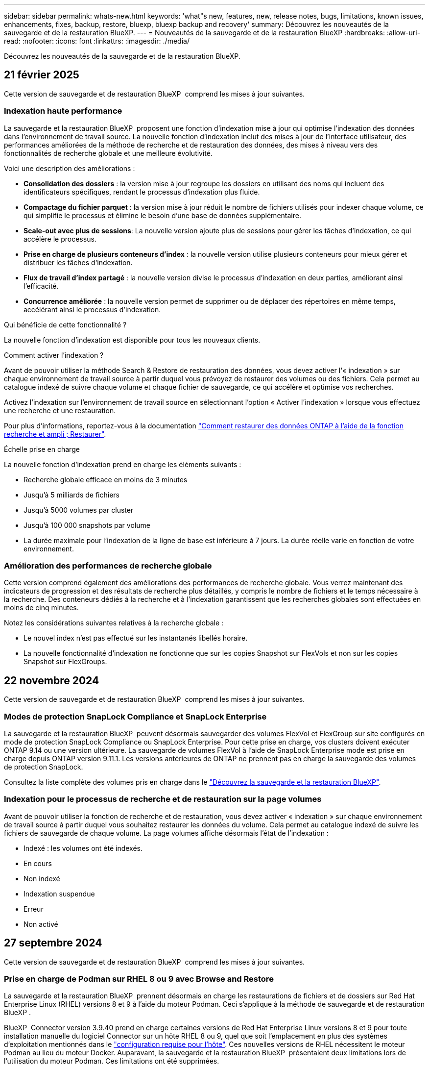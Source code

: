 ---
sidebar: sidebar 
permalink: whats-new.html 
keywords: 'what"s new, features, new, release notes, bugs, limitations, known issues, enhancements, fixes, backup, restore, bluexp, bluexp backup and recovery' 
summary: Découvrez les nouveautés de la sauvegarde et de la restauration BlueXP. 
---
= Nouveautés de la sauvegarde et de la restauration BlueXP
:hardbreaks:
:allow-uri-read: 
:nofooter: 
:icons: font
:linkattrs: 
:imagesdir: ./media/


[role="lead"]
Découvrez les nouveautés de la sauvegarde et de la restauration BlueXP.



== 21 février 2025

Cette version de sauvegarde et de restauration BlueXP  comprend les mises à jour suivantes.



=== Indexation haute performance

La sauvegarde et la restauration BlueXP  proposent une fonction d'indexation mise à jour qui optimise l'indexation des données dans l'environnement de travail source. La nouvelle fonction d'indexation inclut des mises à jour de l'interface utilisateur, des performances améliorées de la méthode de recherche et de restauration des données, des mises à niveau vers des fonctionnalités de recherche globale et une meilleure évolutivité.

Voici une description des améliorations :

* *Consolidation des dossiers* : la version mise à jour regroupe les dossiers en utilisant des noms qui incluent des identificateurs spécifiques, rendant le processus d'indexation plus fluide.
* *Compactage du fichier parquet* : la version mise à jour réduit le nombre de fichiers utilisés pour indexer chaque volume, ce qui simplifie le processus et élimine le besoin d'une base de données supplémentaire.
* *Scale-out avec plus de sessions*: La nouvelle version ajoute plus de sessions pour gérer les tâches d'indexation, ce qui accélère le processus.
* *Prise en charge de plusieurs conteneurs d'index* : la nouvelle version utilise plusieurs conteneurs pour mieux gérer et distribuer les tâches d'indexation.
* *Flux de travail d'index partagé* : la nouvelle version divise le processus d'indexation en deux parties, améliorant ainsi l'efficacité.
* *Concurrence améliorée* : la nouvelle version permet de supprimer ou de déplacer des répertoires en même temps, accélérant ainsi le processus d'indexation.


.Qui bénéficie de cette fonctionnalité ?
La nouvelle fonction d'indexation est disponible pour tous les nouveaux clients.

.Comment activer l'indexation ?
Avant de pouvoir utiliser la méthode Search & Restore de restauration des données, vous devez activer l'« indexation » sur chaque environnement de travail source à partir duquel vous prévoyez de restaurer des volumes ou des fichiers. Cela permet au catalogue indexé de suivre chaque volume et chaque fichier de sauvegarde, ce qui accélère et optimise vos recherches.

Activez l'indexation sur l'environnement de travail source en sélectionnant l'option « Activer l'indexation » lorsque vous effectuez une recherche et une restauration.

Pour plus d'informations, reportez-vous à la documentation https://docs.netapp.com/us-en/bluexp-backup-recovery/task-restore-backups-ontap.html#restore-ontap-data-using-search-restore["Comment restaurer des données ONTAP à l'aide de la fonction recherche et ampli ; Restaurer"].

.Échelle prise en charge
La nouvelle fonction d'indexation prend en charge les éléments suivants :

* Recherche globale efficace en moins de 3 minutes
* Jusqu'à 5 milliards de fichiers
* Jusqu'à 5000 volumes par cluster
* Jusqu'à 100 000 snapshots par volume
* La durée maximale pour l'indexation de la ligne de base est inférieure à 7 jours. La durée réelle varie en fonction de votre environnement.




=== Amélioration des performances de recherche globale

Cette version comprend également des améliorations des performances de recherche globale. Vous verrez maintenant des indicateurs de progression et des résultats de recherche plus détaillés, y compris le nombre de fichiers et le temps nécessaire à la recherche. Des conteneurs dédiés à la recherche et à l'indexation garantissent que les recherches globales sont effectuées en moins de cinq minutes.

Notez les considérations suivantes relatives à la recherche globale :

* Le nouvel index n'est pas effectué sur les instantanés libellés horaire.
* La nouvelle fonctionnalité d'indexation ne fonctionne que sur les copies Snapshot sur FlexVols et non sur les copies Snapshot sur FlexGroups.




== 22 novembre 2024

Cette version de sauvegarde et de restauration BlueXP  comprend les mises à jour suivantes.



=== Modes de protection SnapLock Compliance et SnapLock Enterprise

La sauvegarde et la restauration BlueXP  peuvent désormais sauvegarder des volumes FlexVol et FlexGroup sur site configurés en mode de protection SnapLock Compliance ou SnapLock Enterprise. Pour cette prise en charge, vos clusters doivent exécuter ONTAP 9.14 ou une version ultérieure. La sauvegarde de volumes FlexVol à l'aide de SnapLock Enterprise mode est prise en charge depuis ONTAP version 9.11.1. Les versions antérieures de ONTAP ne prennent pas en charge la sauvegarde des volumes de protection SnapLock.

Consultez la liste complète des volumes pris en charge dans le https://docs.netapp.com/us-en/bluexp-backup-recovery/concept-ontap-backup-to-cloud.html["Découvrez la sauvegarde et la restauration BlueXP"].



=== Indexation pour le processus de recherche et de restauration sur la page volumes

Avant de pouvoir utiliser la fonction de recherche et de restauration, vous devez activer « indexation » sur chaque environnement de travail source à partir duquel vous souhaitez restaurer les données du volume. Cela permet au catalogue indexé de suivre les fichiers de sauvegarde de chaque volume. La page volumes affiche désormais l'état de l'indexation :

* Indexé : les volumes ont été indexés.
* En cours
* Non indexé
* Indexation suspendue
* Erreur
* Non activé




== 27 septembre 2024

Cette version de sauvegarde et de restauration BlueXP  comprend les mises à jour suivantes.



=== Prise en charge de Podman sur RHEL 8 ou 9 avec Browse and Restore

La sauvegarde et la restauration BlueXP  prennent désormais en charge les restaurations de fichiers et de dossiers sur Red Hat Enterprise Linux (RHEL) versions 8 et 9 à l'aide du moteur Podman. Ceci s'applique à la méthode de sauvegarde et de restauration BlueXP .

BlueXP  Connector version 3.9.40 prend en charge certaines versions de Red Hat Enterprise Linux versions 8 et 9 pour toute installation manuelle du logiciel Connector sur un hôte RHEL 8 ou 9, quel que soit l'emplacement en plus des systèmes d'exploitation mentionnés dans le https://docs.netapp.com/us-en/bluexp-setup-admin/task-prepare-private-mode.html#step-3-review-host-requirements["configuration requise pour l'hôte"^]. Ces nouvelles versions de RHEL nécessitent le moteur Podman au lieu du moteur Docker. Auparavant, la sauvegarde et la restauration BlueXP  présentaient deux limitations lors de l'utilisation du moteur Podman. Ces limitations ont été supprimées.

https://docs.netapp.com/us-en/bluexp-backup-recovery/task-restore-backups-ontap.html["En savoir plus sur la restauration des données ONTAP à partir de fichiers de sauvegarde"].



=== Une indexation plus rapide du catalogue améliore la recherche et la restauration

Cette version inclut un index de catalogue amélioré qui termine l'indexation de base beaucoup plus rapidement. L'indexation plus rapide vous permet d'utiliser la fonction de recherche et de restauration plus rapidement.

https://docs.netapp.com/us-en/bluexp-backup-recovery/task-restore-backups-ontap.html["En savoir plus sur la restauration des données ONTAP à partir de fichiers de sauvegarde"].



== 22 juillet 2024



=== Restaurez des volumes inférieurs à 1 Go

Avec cette version, vous pouvez désormais restaurer des volumes créés dans ONTAP de moins de 1 Go. La taille minimale du volume que vous pouvez créer à l'aide de ONTAP est de 20 Mo.



=== Conseils pour réduire les coûts liés à DataLock

La fonction DataLock protège vos fichiers de sauvegarde contre toute modification ou suppression pendant une période de temps spécifiée. Ceci est utile pour protéger vos fichiers contre les attaques par ransomware.

Pour plus de détails sur DataLock et des conseils sur la manière de réduire les coûts associés, reportez-vous https://docs.netapp.com/us-en/bluexp-backup-recovery/concept-cloud-backup-policies.html["Paramètres de la règle de sauvegarde sur objet"] à la section .



=== Intégration AWS IAM Roles Anywhere

Le service Amazon Web Services (AWS) Identity and Access Management (IAM) Roles Anywhere vous permet d'utiliser des rôles IAM et des identifiants à court terme pour vos workloads _hors_ d'AWS pour accéder aux API AWS en toute sécurité, de la même manière que vous utilisez les rôles IAM pour les workloads _sur_ AWS. Lorsque vous utilisez l'infrastructure de clés privées IAM Roles Anywhere et les jetons AWS, vous n'avez pas besoin de clés d'accès AWS à long terme et de clés secrètes. Cela vous permet de faire pivoter les informations d'identification plus fréquemment, ce qui améliore la sécurité.

Avec cette version, la prise en charge du service AWS IAM Roles Anywhere est un aperçu technologique.

Reportez-vous à la https://community.netapp.com/t5/Tech-ONTAP-Blogs/BlueXP-Backup-and-Recovery-July-2024-Release/ba-p/453993["Sauvegarde et restauration BlueXP, blog sur la version de juillet 2024"].



=== Restauration de dossier ou de répertoire FlexGroup maintenant disponible

Auparavant, les volumes FlexVol pouvaient être restaurés, mais vous ne pouviez pas restaurer les dossiers ou les répertoires FlexGroup. Avec ONTAP 9.15.1 p2, vous pouvez restaurer des dossiers FlexGroup à l'aide de l'option Parcourir et restaurer.

Avec cette version, la prise en charge de la restauration de dossiers FlexGroup est un aperçu technologique.

Pour plus de détails, reportez-vous à https://docs.netapp.com/us-en/bluexp-backup-recovery/task-restore-backups-ontap.html#restore-ontap-data-using-browse-restore["Restaurez les dossiers et les fichiers à l'aide de Browse  Restore"] .

Pour plus de détails sur l'activation manuelle, reportez-vous https://community.netapp.com/t5/Tech-ONTAP-Blogs/BlueXP-Backup-and-Recovery-July-2024-Release/ba-p/453993["Sauvegarde et restauration BlueXP, blog sur la version de juillet 2024"]à la section .



== 17 mai 2024



=== Limitations lors de l'utilisation de RHEL 8 et RHEL 9 pour votre connecteur sur site

BlueXP Connector version 3.9.40 prend en charge certaines versions de Red Hat Enterprise Linux versions 8 et 9 pour toute installation manuelle du logiciel Connector sur un hôte RHEL 8 ou 9, quel que soit l'emplacement en plus des systèmes d'exploitation mentionnés dans le https://docs.netapp.com/us-en/bluexp-setup-admin/task-prepare-private-mode.html#step-3-review-host-requirements["configuration requise pour l'hôte"^]. Ces nouvelles versions de RHEL nécessitent le moteur Podman au lieu du moteur Docker. À l'heure actuelle, la sauvegarde et la restauration BlueXP n'ont que deux limites lors de l'utilisation du moteur Podman.

Voir https://docs.netapp.com/us-en/bluexp-backup-recovery/reference-limitations.html["Limites de la sauvegarde et de la restauration"] pour plus d'informations.

Les procédures suivantes incluent de nouvelles instructions Podman :

* https://docs.netapp.com/us-en/bluexp-backup-recovery/reference-restart-backup.html["Redémarrez la sauvegarde et la restauration BlueXP"]
* https://docs.netapp.com/us-en/bluexp-backup-recovery/reference-backup-cbs-db-in-dark-site.html["Restaurez les données de sauvegarde et de restauration BlueXP dans un site invisible"]




== 30 avril 2024



=== Activation ou désactivation des analyses de ransomware planifiées

Auparavant, vous pouviez activer ou désactiver les analyses par ransomware, mais pas les analyses planifiées.

Avec cette version, vous pouvez désormais activer ou désactiver les analyses par ransomware planifiées sur la dernière copie Snapshot en utilisant l'option de la page Paramètres avancés. Si vous l'activez, les analyses sont effectuées chaque semaine par défaut. Vous pouvez modifier ce planning en jours ou en semaines ou le désactiver, ce qui vous permet d'économiser des coûts.

Pour plus de détails, reportez-vous aux informations suivantes :

* https://docs.netapp.com/us-en/bluexp-backup-recovery/task-manage-backup-settings-ontap.html["Gérer les paramètres de sauvegarde"]
* https://docs.netapp.com/us-en/bluexp-backup-recovery/task-create-policies-ontap.html["Gérez les règles des volumes ONTAP"]
* https://docs.netapp.com/us-en/bluexp-backup-recovery/concept-cloud-backup-policies.html["Paramètres de la règle de sauvegarde sur objet"]




== 04 avril 2024



=== Activation ou désactivation des analyses par ransomware

Auparavant, lorsque vous avez activé la détection des ransomwares dans une règle de sauvegarde, les analyses se sont automatiquement produites lors de la création de la première sauvegarde et de la restauration d'une sauvegarde. Dans les versions antérieures, le service a analysé toutes les copies Snapshot et vous ne pouviez pas désactiver les analyses.

Avec cette version, vous pouvez désormais activer ou désactiver les analyses anti-ransomware sur la dernière copie Snapshot à l'aide de l'option de la page Paramètres avancés. Si vous l'activez, les analyses sont effectuées chaque semaine par défaut.

Pour plus de détails, reportez-vous aux informations suivantes :

* https://docs.netapp.com/us-en/bluexp-backup-recovery/task-manage-backup-settings-ontap.html["Gérer les paramètres de sauvegarde"]
* https://docs.netapp.com/us-en/bluexp-backup-recovery/task-create-policies-ontap.html["Gérez les règles des volumes ONTAP"]
* https://docs.netapp.com/us-en/bluexp-backup-recovery/concept-cloud-backup-policies.html["Paramètres de la règle de sauvegarde sur objet"]


ifdef::aws[]

Voir https://docs.netapp.com/us-en/bluexp-backup-recovery/task-backup-to-s3.html["Sauvegarde des données Cloud Volumes ONTAP dans Amazon S3"] et https://docs.netapp.com/us-en/bluexp-backup-recovery/task-backup-to-azure.html["Sauvegarde des données Cloud Volumes ONTAP dans Azure Blob"].

endif::aws[]



== 12 mars 2024



=== Possibilité d'effectuer des restaurations rapides depuis les sauvegardes cloud vers des volumes ONTAP sur site

Vous pouvez désormais effectuer une _restauration rapide_ d'un volume depuis le stockage cloud vers un volume de destination ONTAP sur site. Auparavant, vous pouviez effectuer une restauration rapide uniquement sur un système Cloud Volumes ONTAP. La restauration rapide est idéale pour les reprises après incident où vous devez fournir un accès à un volume dès que possible. Une restauration rapide est bien plus rapide que la restauration d'un volume complet. Elle restaure les métadonnées depuis une copie Snapshot cloud vers un volume de destination ONTAP. La source peut provenir d'AWS S3, d'Azure Blob, de Google Cloud Services ou d'NetApp StorageGRID.

Le système de destination ONTAP sur site doit exécuter ONTAP version 9.14.1 ou ultérieure.

Pour ce faire, vous pouvez utiliser le processus Parcourir et restaurer, et non le processus Rechercher et restaurer.

Pour plus de détails, voir https://docs.netapp.com/us-en/bluexp-backup-recovery/task-restore-backups-ontap.html["Restaurez les données ONTAP à partir de fichiers de sauvegarde"].



=== Possibilité de restaurer des fichiers et des dossiers à partir de copies Snapshot et de réplication

Auparavant, vous pouviez restaurer des fichiers et des dossiers uniquement à partir de copies de sauvegarde dans AWS, Azure et Google Cloud Services. Désormais, vous pouvez restaurer des fichiers et des dossiers à partir de copies Snapshot locales et de copies de réplication.

Vous pouvez exécuter cette fonction en utilisant le processus de recherche et de restauration, et non en utilisant le processus de navigation et de restauration.



== 01 février 2024



=== Améliorations apportées à la sauvegarde et à la restauration BlueXP pour les machines virtuelles

* Prise en charge de la restauration de machines virtuelles vers un autre emplacement
* Prise en charge de l'annulation de la protection des datastores




== 15 décembre 2023



=== Rapports disponibles pour les copies Snapshot locales et les copies Snapshot de réplication

Auparavant, vous pouviez générer des rapports sur les copies de sauvegarde uniquement. Désormais, vous pouvez également créer des rapports sur les copies Snapshot locales et de réplication.

Avec ces rapports, vous pouvez effectuer les opérations suivantes :

* Assurez-vous que les données stratégiques sont protégées conformément à la politique de votre entreprise.
* Assurez-vous que les sauvegardes s'exécutaient correctement pour un groupe de volumes.
* Protégez vos données de production.


Reportez-vous à la section https://docs.netapp.com/us-en/bluexp-backup-recovery/task-report-inventory.html["Reporting sur la couverture de la protection des données"].



=== Balisage personnalisé disponible sur les volumes pour le tri et le filtrage

Vous pouvez désormais ajouter des balises personnalisées à des volumes à partir de ONTAP 9.13.1, afin de regrouper des volumes dans et entre des environnements de travail. Vous pouvez ainsi trier les volumes dans les pages de l'interface de sauvegarde et de restauration BlueXP et filtrer les rapports.



=== Sauvegardes du catalogue conservées pendant 30 jours

Auparavant, Catalog.zip sauvegardes étaient conservées pendant 7 jours. Maintenant, ils sont conservés pendant 30 jours.

Reportez-vous à la section https://docs.netapp.com/us-en/bluexp-backup-recovery/reference-backup-cbs-db-in-dark-site.html["Restaurez les données de sauvegarde et de restauration BlueXP dans des sites invisibles"].



== 23 octobre 2023



=== 3-2-1 création de la stratégie de sauvegarde lors de l'activation de la sauvegarde

Auparavant, des règles personnalisées devaient être créées avant de lancer une copie Snapshot, une réplication ou une sauvegarde. Vous pouvez désormais créer une règle pendant le processus d'activation de la sauvegarde à l'aide de l'interface de sauvegarde et de restauration de BlueXP.

https://docs.netapp.com/us-en/bluexp-backup-recovery/task-create-policies-ontap.html["En savoir plus sur les stratégies"].



=== Prise en charge de la restauration rapide à la demande des volumes ONTAP

La sauvegarde et la restauration BlueXP permettent désormais d'effectuer une « restauration rapide » d'un volume depuis le stockage cloud vers un système Cloud Volumes ONTAP. La restauration rapide est idéale pour les reprises après incident où vous devez fournir un accès à un volume dès que possible. Une restauration rapide restaure les métadonnées du fichier de sauvegarde sur un volume au lieu de restaurer l'intégralité du fichier de sauvegarde.

Le système de destination Cloud Volumes ONTAP doit exécuter ONTAP version 9.13.0 ou ultérieure. https://docs.netapp.com/us-en/bluexp-backup-recovery/task-restore-backups-ontap.html["En savoir plus sur la restauration des données"].

Le moniteur des tâches de sauvegarde et de restauration BlueXP affiche également des informations sur la progression des tâches de restauration rapide.



=== Prise en charge des tâches planifiées dans le moniteur des tâches

Le moniteur de tâches de sauvegarde et de restauration BlueXP a précédemment surveillé les tâches planifiées de sauvegarde et de restauration volume à magasin d'objets, mais pas les tâches Snapshot, de réplication, de sauvegarde et de restauration locales qui ont été planifiées via l'interface utilisateur ou l'API.

Le moniteur des tâches de sauvegarde et de restauration BlueXP inclut désormais des tâches planifiées pour les snapshots locaux, les réplications et les sauvegardes vers le stockage objet.

https://docs.netapp.com/us-en/bluexp-backup-recovery/task-monitor-backup-jobs.html["En savoir plus sur le moniteur de tâches mis à jour"].



== 13 octobre 2023



=== Améliorations apportées à la sauvegarde et à la restauration BlueXP pour les applications (cloud natif)

* Base de données Microsoft SQL Server
+
** Prend en charge la sauvegarde, la restauration et la restauration des bases de données Microsoft SQL Server résidant sur Amazon FSX pour NetApp ONTAP
** Toutes les opérations ne sont prises en charge que par le biais des API REST.


* Systèmes SAP HANA
+
** Lors de l'actualisation du système, le montage et le démontage automatiques des volumes sont effectués à l'aide de workflows au lieu de scripts
** Prend en charge l'ajout, la suppression, la modification, la suppression, la maintenance, et mise à niveau de l'hôte du plug-in à l'aide de l'interface utilisateur






=== Améliorations apportées à la sauvegarde et à la restauration BlueXP pour les applications (hybride)

* Prend en charge le verrouillage des données et la protection contre les ransomware
* Prise en charge du déplacement des sauvegardes de StorageGRID vers le niveau d'archivage
* Prise en charge de la sauvegarde des données d'applications MongoDB, MySQL et PostgreSQL à partir des systèmes ONTAP sur site vers Amazon Web Services, Microsoft Azure, Google Cloud Platform et StorageGRID. Vous pouvez restaurer les données si nécessaire.




=== Améliorations apportées à la sauvegarde et à la restauration BlueXP pour les machines virtuelles

* Prise en charge du modèle de déploiement de proxy de connecteur




== 11 septembre 2023



=== Gestion des nouvelles règles pour les données ONTAP

Cette version inclut la possibilité de créer des règles Snapshot personnalisées, des règles de réplication et des règles pour les sauvegardes vers un stockage objet pour les données ONTAP.

https://docs.netapp.com/us-en/bluexp-backup-recovery/task-create-policies-ontap.html["En savoir plus sur les stratégies"].



=== Prise en charge de la restauration de fichiers et de dossiers à partir de volumes dans le stockage objet ONTAP S3

Auparavant, vous ne pouviez pas restaurer de fichiers et de dossiers à l'aide de la fonction « Parcourir et restaurer » lorsque des volumes étaient sauvegardés sur le stockage objet ONTAP S3. Cette version supprime cette restriction.

https://docs.netapp.com/us-en/bluexp-backup-recovery/task-restore-backups-ontap.html["En savoir plus sur la restauration des données"].



=== Possibilité d'archiver immédiatement les données de sauvegarde au lieu d'effectuer une première écriture sur le stockage standard

Vous pouvez désormais envoyer immédiatement vos fichiers de sauvegarde dans le système de stockage d'archives au lieu d'écrire les données dans le stockage cloud standard. Cette fonctionnalité est particulièrement utile pour les utilisateurs qui ont rarement besoin d'accéder aux données issues de sauvegardes cloud ou qui remplacent un environnement de sauvegarde sur bande.



=== Prise en charge supplémentaire de la sauvegarde et de la restauration des volumes SnapLock

La sauvegarde et la restauration peuvent désormais sauvegarder des volumes FlexVol et FlexGroup configurés à l'aide du mode de protection SnapLock Enterprise. Pour cette prise en charge, vos clusters doivent exécuter ONTAP 9.14 ou une version ultérieure. La sauvegarde de volumes FlexVol à l'aide de SnapLock Enterprise mode est prise en charge depuis ONTAP version 9.11.1. Les versions antérieures de ONTAP ne prennent pas en charge la sauvegarde des volumes de protection SnapLock.

https://docs.netapp.com/us-en/bluexp-backup-recovery/concept-ontap-backup-to-cloud.html["En savoir plus sur la protection des données ONTAP"].



== 1er août 2023

[IMPORTANT]
====
* En raison d'une amélioration importante de la sécurité, votre connecteur nécessite désormais un accès Internet sortant vers un terminal supplémentaire afin de gérer les ressources de sauvegarde et de restauration au sein de votre environnement de cloud public. Si ce point final n'a pas été ajouté à la liste « autorisé » de votre pare-feu, une erreur s'affiche dans l'interface utilisateur à propos de « Service indisponible » ou de « Echec de la détermination de l'état du service » :
+
\https://netapp-cloud-account.auth0.com

* Vous devez désormais souscrire un abonnement PAYGO pour la sauvegarde et la restauration lorsque vous utilisez le pack « CVO Professional » qui vous permet de regrouper les fonctionnalités de sauvegarde et de restauration de Cloud Volumes ONTAP et BlueXP. Cela n'était pas nécessaire par le passé. Aucun frais n'est facturé sur l'abonnement à la sauvegarde et à la récupération pour les systèmes Cloud Volumes ONTAP éligibles, mais il est requis lors de la configuration de la sauvegarde sur les nouveaux volumes.


====


=== La prise en charge a été ajoutée à la sauvegarde des volumes dans des compartiments sur les systèmes ONTAP configurés avec S3

Vous pouvez désormais utiliser un système ONTAP configuré pour simple Storage Service (S3) pour sauvegarder des volumes dans le stockage objet. Ceci est pris en charge à la fois pour les systèmes ONTAP sur site et les systèmes Cloud Volumes ONTAP. Cette configuration est prise en charge dans les déploiements cloud et sur des sites sans accès à Internet (déploiement en mode « privé »).

ifdef::aws[]

https://docs.netapp.com/us-en/bluexp-backup-recovery/task-backup-onprem-to-ontap-s3.html["En savoir plus >>"].

endif::aws[]



=== Vous pouvez désormais inclure les snapshots existants d'un volume protégé dans vos fichiers de sauvegarde

Auparavant, vous aviez la possibilité d'inclure des copies Snapshot existantes à partir de volumes de lecture-écriture dans votre fichier de sauvegarde initial vers le stockage objet (au lieu de commencer avec la copie Snapshot la plus récente). Les copies Snapshot existantes de volumes en lecture seule (volumes de protection des données) n'ont pas été incluses dans le fichier de sauvegarde. Vous pouvez désormais choisir d'inclure d'anciennes copies Snapshot dans le fichier de sauvegarde des volumes « DP ».

L'assistant de sauvegarde affiche une invite à la fin des étapes de sauvegarde, dans laquelle vous pouvez sélectionner ces « instantanés existants ».



=== La sauvegarde et la restauration BlueXP ne prennent plus en charge la sauvegarde automatique des volumes ajoutés à l'avenir

Vous pouviez auparavant cocher une case dans l'assistant de sauvegarde pour appliquer la règle de sauvegarde sélectionnée à tous les futurs volumes ajoutés au cluster. Cette fonction a été supprimée en fonction des commentaires de l'utilisateur et du manque d'utilisation de cette fonction. Vous devez activer manuellement les sauvegardes de tout nouveau volume ajouté au cluster.



=== La page surveillance des travaux a été mise à jour avec de nouvelles fonctionnalités

La page surveillance des tâches fournit maintenant plus d'informations sur la stratégie de sauvegarde 3-2-1. Le service fournit également des notifications d'alerte supplémentaires relatives à la stratégie de sauvegarde.

Le filtre Type « cycle de vie de sauvegarde » a été renommé « conservation ». Utilisez ce filtre pour suivre le cycle de vie des sauvegardes et identifier l'expiration de toutes les copies de sauvegarde. Le type de tâche « conservation » capture toutes les tâches de suppression de Snapshot initiées sur un volume protégé par la sauvegarde et la restauration BlueXP.

https://docs.netapp.com/us-en/bluexp-backup-recovery/task-monitor-backup-jobs.html["En savoir plus sur le moniteur de tâches mis à jour"].



== 6 juillet 2023



=== La sauvegarde et la restauration BlueXP permettent désormais de planifier et de créer des copies Snapshot et des volumes répliqués

La sauvegarde et la restauration BlueXP vous permettent désormais d'implémenter une stratégie 3-2-1 où vous pouvez disposer de 3 copies de vos données source sur 2 systèmes de stockage différents avec une copie dans le cloud. Après l'activation, vous aurez :

* Copie Snapshot du volume sur le système source
* Volume répliqué sur un autre système de stockage
* Sauvegarde du volume dans le stockage objet


https://docs.netapp.com/us-en/bluexp-backup-recovery/concept-protection-journey.html["En savoir plus sur les nouvelles fonctionnalités complètes de sauvegarde et de restauration"].

Cette nouvelle fonctionnalité s'applique également aux opérations de restauration. Vous pouvez effectuer des opérations de restauration à partir d'une copie Snapshot, d'un volume répliqué ou d'un fichier de sauvegarde dans le cloud. Cela vous donne la flexibilité de choisir le fichier de sauvegarde qui répond à vos besoins en restauration, notamment le coût et la vitesse de restauration.

Notez que cette nouvelle fonctionnalité et interface utilisateur ne sont prises en charge que pour les clusters exécutant ONTAP 9.8 ou version ultérieure. Si votre cluster dispose d'une version antérieure du logiciel, vous pouvez continuer à utiliser la version précédente de BlueXP Backup and Recovery. Toutefois, nous vous recommandons de passer à une version prise en charge de ONTAP afin d'obtenir les dernières fonctionnalités. Pour continuer à utiliser l'ancienne version du logiciel, procédez comme suit :

. Dans l'onglet *volumes*, sélectionnez *Paramètres de sauvegarde*.
. Sur la page _Backup Settings_, cliquez sur le bouton radio *Afficher la version précédente de sauvegarde et de restauration BlueXP*.
+
Vous pouvez ensuite gérer vos anciens clusters à l'aide de la version précédente du logiciel.





=== Possibilité de créer votre conteneur de stockage pour la sauvegarde vers un stockage objet

Lorsque vous créez des fichiers de sauvegarde dans un stockage objet, par défaut, le service de sauvegarde et de restauration crée les compartiments dans le stockage objet pour vous. Vous pouvez créer les compartiments vous-même si vous souhaitez utiliser un certain nom ou attribuer des propriétés spéciales. Si vous souhaitez créer votre propre compartiment, vous devez le créer avant de lancer l'assistant d'activation. https://docs.netapp.com/us-en/bluexp-backup-recovery/concept-protection-journey.html#do-you-want-to-create-your-own-object-storage-container["Découvrez comment créer vos compartiments de stockage objet"].

Cette fonctionnalité n'est actuellement pas prise en charge lors de la création de fichiers de sauvegarde sur des systèmes StorageGRID.



== 04 juillet 2023



=== Améliorations apportées à la sauvegarde et à la restauration BlueXP pour les applications (cloud natif)

* Systèmes SAP HANA
+
** Prend en charge la connexion et la restauration des copies de volumes non-données et de volumes globaux non-données disposant d'une protection secondaire Azure NetApp Files


* Les bases de données Oracle
+
** Prend en charge la restauration des bases de données Oracle sur Azure NetApp Files vers un autre emplacement
** Prise en charge du catalogage Oracle Recovery Manager (RMAN) des sauvegardes de bases de données Oracle sur Azure NetApp Files
** Permet de placer l'hôte de base de données en mode de maintenance pour effectuer des tâches de maintenance






=== Améliorations apportées à la sauvegarde et à la restauration BlueXP pour les applications (hybride)

* Prend en charge la restauration dans un autre emplacement
* Vous permet de monter des sauvegardes de bases de données Oracle
* Prise en charge du déplacement des sauvegardes de GCP vers le Tier d'archivage




=== Améliorations de la sauvegarde et de la restauration BlueXP pour les machines virtuelles (hybride)

* Prend en charge la protection des types de datastores NFS et VMFS
* Vous permet d'annuler l'enregistrement du plug-in SnapCenter pour l'hôte VMware vSphere
* Prend en charge l'actualisation et la découverte des derniers datastores et sauvegardes




== 5 juin 2023



=== Les volumes FlexGroup peuvent être sauvegardés et protégés à l'aide de DataLock et de la protection contre les ransomware

Les règles de sauvegarde pour les volumes FlexGroup peuvent désormais utiliser DataLock et la protection contre les ransomware lorsque le cluster exécute ONTAP 9.13.1 ou une version ultérieure.



=== Nouvelles fonctionnalités de reporting

Un onglet Reports permet désormais de générer un rapport Backup Inventory, qui inclut toutes les sauvegardes d'un compte, d'un environnement de travail ou d'un inventaire SVM spécifique. Vous pouvez également créer un rapport sur l'activité des tâches de protection des données, qui fournit des informations sur les opérations Snapshot, de sauvegarde, de clonage et de restauration, afin de vous aider à contrôler les contrats de niveau de service. Reportez-vous à la section https://docs.netapp.com/us-en/bluexp-backup-recovery/task-report-inventory.html["Reporting sur la couverture de la protection des données"].



=== Améliorations du moniteur de tâches

Vous pouvez maintenant passer en revue _backup Lifecycle_ en tant que Type de tâche sur la page Job Monitor, ce qui vous permet de suivre l'intégralité du cycle de vie de la sauvegarde. Vous pouvez également afficher les détails de toutes les opérations sur la chronologie BlueXP. Reportez-vous à la section https://docs.netapp.com/us-en/bluexp-backup-recovery/task-monitor-backup-jobs.html["Surveiller l'état des tâches de sauvegarde et de restauration"].



=== Alerte de notification supplémentaire pour les étiquettes de stratégie non concordants

Une nouvelle alerte de sauvegarde a été ajoutée : « les fichiers de sauvegarde n'ont pas été créés, car les étiquettes des règles Snapshot ne correspondent pas ». Si le _label_ défini dans une règle de sauvegarde n'a pas de _label_ correspondant dans la stratégie Snapshot, aucun fichier de sauvegarde n'est créé. Vous devez utiliser System Manager ou l'interface de ligne de commandes de ONTAP pour ajouter l'étiquette manquante à la règle de copie Snapshot du volume.

https://docs.netapp.com/us-en/bluexp-backup-recovery/task-monitor-backup-jobs.html#review-backup-and-restore-alerts-in-the-bluexp-notification-center["Examinez toutes les alertes que les solutions de sauvegarde et de restauration BlueXP peuvent envoyer"].



=== Sauvegarde automatique des fichiers de sauvegarde et de restauration BlueXP stratégiques dans les sites invisibles

Lorsque vous utilisez la sauvegarde et la restauration BlueXP dans un site sans accès à Internet, connu sous le nom de déploiement en « mode privé », les informations de sauvegarde et de restauration BlueXP sont stockées uniquement sur le système de connecteurs local. Cette nouvelle fonctionnalité sauvegarde automatiquement les données stratégiques de sauvegarde et de restauration BlueXP dans un compartiment du système StorageGRID connecté. Vous pouvez ainsi restaurer ces données sur un nouveau connecteur, si nécessaire. https://docs.netapp.com/us-en/bluexp-backup-recovery/reference-backup-cbs-db-in-dark-site.html["En savoir plus >>"]



== 8 mai 2023



=== Les opérations de restauration au niveau des dossiers sont désormais prises en charge à partir du stockage d'archives et des sauvegardes verrouillées

Si un fichier de sauvegarde a été configuré avec la protection DataLock & ransomware, ou si le fichier de sauvegarde réside dans un stockage d'archivage, les opérations de restauration au niveau des dossiers sont prises en charge si le cluster exécute ONTAP 9.13.1 ou une version ultérieure.



=== Les clés gérées par le client entre régions et projets sont prises en charge lors de la sauvegarde de volumes dans Google Cloud

Vous pouvez désormais choisir un compartiment qui se trouve dans un projet différent de celui des clés de chiffrement gérées par le client (CMEK).

ifdef::gcp[]

https://docs.netapp.com/us-en/bluexp-backup-recovery/task-backup-onprem-to-gcp.html#preparing-google-cloud-storage-for-backups["En savoir plus sur la configuration de vos propres clés de chiffrement gérées par le client"].

endif::gcp[]



=== Les régions AWS Chine sont désormais prises en charge pour les fichiers de sauvegarde

Les régions AWS China Beijing (cn-North-1) et Ningxia (cn-Northwest-1) sont désormais prises en charge en tant que destinations pour vos fichiers de sauvegarde si le cluster exécute ONTAP 9.12.1 ou une version ultérieure.

Notez que les règles IAM attribuées à BlueXP Connector doivent modifier le nom de ressource AWS « arn » sous toutes les sections _Resource_ de « aws » à « aws-cn », par exemple « arn:aws-cn:s3:::netapp-backup-* ».

ifdef::aws[]

Voir https://docs.netapp.com/us-en/bluexp-backup-recovery/task-backup-to-s3.html["Sauvegarde des données Cloud Volumes ONTAP dans Amazon S3"] et https://docs.netapp.com/us-en/bluexp-backup-recovery/task-backup-onprem-to-aws.html["Sauvegarde des données ONTAP sur site dans Amazon S3"] pour plus de détails.

endif::aws[]



=== Améliorations apportées au moniteur de tâches

Les tâches lancées par le système, telles que les opérations de sauvegarde en cours, sont désormais disponibles dans l'onglet *surveillance des tâches* pour les systèmes ONTAP sur site exécutant ONTAP 9.13.1 ou version ultérieure. Les versions précédentes de ONTAP affichent uniquement les travaux initiés par l'utilisateur.



== 14 avril 2023



=== Améliorations apportées à la sauvegarde et à la restauration BlueXP pour les applications (cloud natif)

* Les bases de données SAP HANA
+
** Prend en charge l'actualisation du système basée sur des scripts
** Prend en charge la restauration de fichiers uniques Snapshot si la sauvegarde Azure NetApp Files est configurée
** Prend en charge la mise à niveau du plug-in


* Les bases de données Oracle
+
** Améliorations apportées au déploiement des plug-ins en simplifiant la configuration utilisateur sudo non-root
** Prend en charge la mise à niveau du plug-in
** Prend en charge la détection automatique et la protection pilotée par des règles des bases de données Oracle sur Azure NetApp Files
** Prend en charge la restauration de la base de données Oracle à l'emplacement d'origine avec récupération granulaire






=== Améliorations apportées à la sauvegarde et à la restauration BlueXP pour les applications (hybride)

* La sauvegarde et la restauration BlueXP pour les applications (hybrides) sont pilotées par le plan de contrôle SaaS
* API REST hybrides modifiées pour l'alignement avec les API cloud natives - effectué.
* Prend en charge la notification par e-mail




== 4 avril 2023



=== Possibilité de sauvegarder des données dans le cloud à partir des systèmes Cloud Volumes ONTAP en mode « restreint »

Vous pouvez désormais sauvegarder les données à partir de systèmes Cloud Volumes ONTAP installés dans les régions commerciales AWS, Azure et GCP en « mode restreint ». Pour cela, vous devez d'abord installer le connecteur dans la région commerciale « restreinte ». https://docs.netapp.com/us-en/bluexp-setup-admin/concept-modes.html["En savoir plus sur les modes de déploiement BlueXP"^].

ifdef::aws[]

Voir https://docs.netapp.com/us-en/bluexp-backup-recovery/task-backup-to-s3.html["Sauvegarde des données Cloud Volumes ONTAP dans Amazon S3"]

endif::aws[]

ifdef::azure[]

Voir https://docs.netapp.com/us-en/bluexp-backup-recovery/task-backup-to-azure.html["Sauvegarde des données Cloud Volumes ONTAP dans Azure Blob"].

endif::azure[]



=== Possibilité de sauvegarder vos volumes ONTAP sur site vers ONTAP S3 à l'aide de l'API

Les nouvelles fonctionnalités des API vous permettent de sauvegarder vos copies Snapshot de volume vers ONTAP S3 à l'aide de la sauvegarde et de la restauration BlueXP. Cette fonctionnalité est disponible uniquement pour les systèmes ONTAP sur site à l'heure actuelle. Pour obtenir des instructions détaillées, consultez le blog https://community.netapp.com/t5/Tech-ONTAP-Blogs/BlueXP-Backup-and-Recovery-Feature-Blog-April-23-Updates/ba-p/443075#toc-hId--846533830["Intégration avec ONTAP S3 en tant que destination"^].



=== Possibilité de modifier l'aspect redondance de zone de votre compte de stockage Azure de LRS à ZRS

Lors de la création de sauvegardes à partir de systèmes Cloud Volumes ONTAP vers du stockage Azure, par défaut, la sauvegarde et la restauration BlueXP provisionne le conteneur Blob avec une redondance locale (LRS) pour l'optimisation des coûts. Vous pouvez définir ce paramètre sur redondance de zone (ZRS) si vous souhaitez que vos données soient répliquées entre différentes zones. Consultez les instructions Microsoft pour https://learn.microsoft.com/en-us/azure/storage/common/redundancy-migration?tabs=portal["modification de la façon dont votre compte de stockage est répliqué"^].



=== Améliorations apportées au moniteur de tâches

* Les opérations de sauvegarde et de restauration initiées par l'utilisateur à partir de l'interface utilisateur et de l'API de sauvegarde et de restauration BlueXP, ainsi que les tâches initiées par le système, telles que les opérations de sauvegarde en continu, sont désormais disponibles dans l'onglet *surveillance des tâches* pour les systèmes Cloud Volumes ONTAP exécutant ONTAP 9.13.0 ou version ultérieure. Les versions précédentes de ONTAP affichent uniquement les travaux initiés par l'utilisateur.
* En plus de pouvoir télécharger un fichier CSV pour créer des rapports sur tous les travaux, vous pouvez désormais télécharger un fichier JSON pour un seul travail et voir ses détails. https://docs.netapp.com/us-en/bluexp-backup-recovery/task-monitor-backup-jobs.html#download-job-monitoring-results-as-a-report["En savoir plus >>"].
* Deux nouvelles alertes de tâche de sauvegarde ont été ajoutées : « échec de tâche planifiée » et « la tâche de restauration est terminée mais avec des avertissements ». https://docs.netapp.com/us-en/bluexp-backup-recovery/task-monitor-backup-jobs.html#review-backup-and-restore-alerts-in-the-bluexp-notification-center["Examinez toutes les alertes que les solutions de sauvegarde et de restauration BlueXP peuvent envoyer"].




== 9 mars 2023



=== Les opérations de restauration au niveau des dossiers incluent désormais tous les sous-dossiers et fichiers

Dans le passé, lorsque vous avez restauré un dossier, seuls les fichiers de ce dossier ont été restaurés : aucun sous-dossier, ni fichier dans des sous-dossiers, n'a été restauré. Maintenant, si vous utilisez ONTAP 9.13.0 ou une version ultérieure, tous les sous-dossiers et fichiers du dossier sélectionné sont restaurés. Cela permet d'économiser beaucoup de temps et d'argent dans les cas où vous avez plusieurs dossiers imbriqués dans un dossier de premier niveau.



=== Possibilité de sauvegarder les données des systèmes Cloud Volumes ONTAP sur des sites avec une connectivité sortante limitée

Vous pouvez désormais sauvegarder les données à partir de systèmes Cloud Volumes ONTAP installés dans les régions commerciales AWS et Azure vers Amazon S3 ou Azure Blob. Pour ce faire, vous devez installer le connecteur en « mode restreint » sur un hôte Linux de la région commerciale, et déployer le système Cloud Volumes ONTAP là aussi.

ifdef::aws[]

Voir https://docs.netapp.com/us-en/bluexp-backup-recovery/task-backup-to-s3.html["Sauvegarde des données Cloud Volumes ONTAP dans Amazon S3"].

endif::aws[]

ifdef::azure[]

Voir https://docs.netapp.com/us-en/bluexp-backup-recovery/task-backup-to-azure.html["Sauvegarde des données Cloud Volumes ONTAP dans Azure Blob"].

endif::azure[]



=== Plusieurs améliorations apportées au moniteur de tâches

* La page surveillance des tâches a ajouté un filtrage avancé qui vous permet de rechercher des tâches de sauvegarde et de restauration par heure, charge de travail (volumes, applications ou machines virtuelles), type de tâche, état, environnement de travail et machine virtuelle de stockage. Vous pouvez également entrer du texte libre pour rechercher n'importe quelle ressource, par exemple, "application_3".  https://docs.netapp.com/us-en/bluexp-backup-recovery/task-monitor-backup-jobs.html#searching-and-filtering-the-list-of-jobs["Voir comment utiliser les filtres avancés"].
* Les opérations de sauvegarde et de restauration initiées par l'utilisateur à partir de l'interface utilisateur et de l'API de sauvegarde et de restauration BlueXP, ainsi que les tâches initiées par le système, telles que les opérations de sauvegarde en continu, sont désormais disponibles dans l'onglet *surveillance des tâches* pour les systèmes Cloud Volumes ONTAP exécutant ONTAP 9.13.0 ou version ultérieure. Les versions antérieures des systèmes Cloud Volumes ONTAP et les systèmes ONTAP sur site n'affichent actuellement que les tâches initiées par l'utilisateur.




== 6 février 2023



=== La possibilité de déplacer d'anciens fichiers de sauvegarde vers le stockage d'archivage Azure à partir des systèmes StorageGRID

Vous pouvez désormais transférer les anciens fichiers de sauvegarde des systèmes StorageGRID vers le stockage d'archivage dans Azure. Cela vous permet de libérer de l'espace sur vos systèmes StorageGRID et de réaliser des économies en utilisant une solution de stockage bon marché pour les anciens fichiers de sauvegarde.

Cette fonctionnalité est disponible si votre cluster sur site utilise ONTAP 9.12.1 ou version ultérieure et que votre système StorageGRID utilise 11.4 ou version ultérieure. https://docs.netapp.com/us-en/bluexp-backup-recovery/task-backup-onprem-private-cloud.html#preparing-to-archive-older-backup-files-to-public-cloud-storage["En savoir plus"^].



=== Il est possible de configurer le verrouillage des données et la protection contre les attaques par ransomware pour les fichiers de sauvegarde dans Azure Blob

DataLock et ransomware protection sont désormais pris en charge pour les fichiers de sauvegarde stockés dans Azure Blob. Si votre système Cloud Volumes ONTAP ou ONTAP sur site exécute ONTAP 9.12.1 ou une version ultérieure, vous pouvez maintenant verrouiller vos fichiers de sauvegarde et les analyser pour détecter un éventuel ransomware. https://docs.netapp.com/us-en/bluexp-backup-recovery/concept-cloud-backup-policies.html#datalock-and-ransomware-protection["Découvrez comment protéger vos sauvegardes avec DataLock et protection contre les attaques par ransomware"^].



=== Amélioration de la sauvegarde et de la restauration d'un volume FlexGroup

* Vous pouvez désormais choisir plusieurs agrégats lors de la restauration d'un volume FlexGroup. Dans la dernière version, vous ne pouvez sélectionner qu'un seul agrégat.
* La restauration de volume FlexGroup est désormais prise en charge sur les systèmes Cloud Volumes ONTAP. Dans la dernière version, vous pouviez uniquement restaurer vos données vers des systèmes ONTAP sur site.




=== Les systèmes Cloud Volumes ONTAP peuvent transférer d'anciennes sauvegardes vers le stockage d'archivage Google

Les fichiers de sauvegarde sont initialement créés dans la classe de stockage Google Standard. Vous pouvez désormais utiliser la sauvegarde et la restauration BlueXP pour hiérarchiser les sauvegardes plus anciennes sur le stockage Google Archive afin de mieux optimiser les coûts. La dernière version ne prend en charge que cette fonctionnalité avec des clusters ONTAP sur site. Désormais, les systèmes Cloud Volumes ONTAP déployés dans Google Cloud sont pris en charge.



=== Les opérations de restauration de volume permettent désormais de sélectionner la SVM où vous souhaitez restaurer les données de volume

Désormais, vous restaurez des données de volume sur d'autres machines virtuelles de stockage dans vos clusters ONTAP. Auparavant, il n'était pas possible de choisir la machine virtuelle de stockage.



=== Prise en charge améliorée des volumes dans les configurations MetroCluster

Avec ONTAP 9.12.1 GA ou supérieur, la sauvegarde est désormais prise en charge lorsqu'elle est connectée au système primaire dans une configuration MetroCluster. L'intégralité de la configuration de sauvegarde est transférée vers le système secondaire pour que les sauvegardes vers le cloud puissent se poursuivre automatiquement après le basculement.

https://docs.netapp.com/us-en/bluexp-backup-recovery/concept-ontap-backup-to-cloud.html#backup-limitations["Voir limites de sauvegarde pour plus d'informations"].



== 9 janvier 2023



=== La possibilité de déplacer d'anciens fichiers de sauvegarde vers le stockage d'archivage AWS S3 à partir des systèmes StorageGRID

Vous pouvez désormais transférer d'anciens fichiers de sauvegarde des systèmes StorageGRID vers le stockage d'archivage dans AWS S3. Cela vous permet de libérer de l'espace sur vos systèmes StorageGRID et de réaliser des économies en utilisant une solution de stockage bon marché pour les anciens fichiers de sauvegarde. Vous pouvez choisir de transférer les sauvegardes vers un stockage AWS S3 Glacier ou S3 Glacier Deep Archive.

Cette fonctionnalité est disponible si votre cluster sur site utilise ONTAP 9.12.1 ou version ultérieure et que votre système StorageGRID utilise 11.3 ou version ultérieure. https://docs.netapp.com/us-en/bluexp-backup-recovery/task-backup-onprem-private-cloud.html#preparing-to-archive-older-backup-files-to-public-cloud-storage["En savoir plus"].



=== Possibilité de sélectionner vos propres clés gérées par le client pour le chiffrement des données sur Google Cloud

Lorsque vous sauvegardez les données de vos systèmes ONTAP dans Google Cloud Storage, vous pouvez maintenant sélectionner vos propres clés gérées par le client pour le chiffrement des données dans l'assistant d'activation au lieu d'utiliser les clés de chiffrement gérées par Google par défaut. Il vous suffit de configurer d'abord vos clés de chiffrement gérées par le client dans Google, puis de saisir les informations lorsque vous activez la sauvegarde et la restauration BlueXP.



=== Le rôle d'administrateur du stockage n'est plus nécessaire pour créer des sauvegardes dans Google Cloud Storage

Dans les versions précédentes, le rôle d'administrateur du stockage était requis pour le compte de service permettant à la sauvegarde et à la restauration BlueXP d'accéder aux compartiments de stockage Google Cloud. Vous pouvez désormais créer un rôle personnalisé avec un ensemble réduit d'autorisations à attribuer au compte de service.

ifdef::gcp[]

https://docs.netapp.com/us-en/bluexp-backup-recovery/task-backup-onprem-to-gcp.html#preparing-google-cloud-storage-for-backups["Découvrez comment préparer votre Google Cloud Storage pour les sauvegardes"].

endif::gcp[]



=== L'assistance a été ajoutée pour restaurer des données à l'aide de la fonction de recherche et de restauration sur des sites sans accès à Internet

Si vous sauvegardez des données à partir d'un cluster ONTAP sur site vers StorageGRID sur un site sans accès Internet, également connu sous le nom de site sombre ou hors ligne, vous pouvez maintenant utiliser l'option de recherche et de restauration pour restaurer les données si nécessaire. Cette fonctionnalité requiert le déploiement du connecteur BlueXP (version 3.9.25 ou ultérieure) sur le site hors ligne.

https://docs.netapp.com/us-en/bluexp-backup-recovery/task-restore-backups-ontap.html#restoring-ontap-data-using-search-restore["Voir comment restaurer les données ONTAP à l'aide de la fonction Rechercher et AMP ; Restaurer"].
https://docs.netapp.com/us-en/bluexp-setup-admin/task-quick-start-private-mode.html["Découvrez comment installer le connecteur dans votre site hors ligne"].



=== Possibilité de télécharger la page des résultats de la surveillance des travaux sous forme de rapport .csv

Après avoir filtré la page surveillance des travaux pour afficher les travaux et les actions qui vous intéressent, vous pouvez maintenant générer et télécharger un fichier .csv de ces données. Vous pouvez ensuite analyser les informations ou envoyer le rapport à d'autres personnes de votre organisation. https://docs.netapp.com/us-en/bluexp-backup-recovery/task-monitor-backup-jobs.html#download-job-monitoring-results-as-a-report["Découvrez comment générer un rapport de surveillance des travaux"].



== 19 décembre 2022



=== Améliorations de Cloud Backup pour les applications

* Les bases de données SAP HANA
+
** Prise en charge de la sauvegarde et de la restauration basées sur des règles des bases de données SAP HANA résidant sur Azure NetApp Files
** Prend en charge les règles personnalisées


* Les bases de données Oracle
+
** Ajoutez des hôtes et déployez automatiquement le plug-in
** Prend en charge les règles personnalisées
** Prise en charge de la sauvegarde, de la restauration et du clonage des bases de données Oracle résidant sur Cloud Volumes ONTAP basés sur des règles
** Prend en charge la sauvegarde et la restauration basées sur des règles des bases de données Oracle résidant sur Amazon FSX pour NetApp ONTAP
** Prend en charge la restauration des bases de données Oracle à l'aide de la méthode de connexion et de copie
** Prend en charge Oracle 21c
** Prend en charge le clonage d'une base de données Oracle cloud native






=== Améliorations de Cloud Backup pour les machines virtuelles

* Ordinateurs virtuels
+
** Sauvegarder des machines virtuelles à partir d'un stockage secondaire sur site
** Prend en charge les règles personnalisées
** Prise en charge de Google Cloud Platform (GCP) pour sauvegarder un ou plusieurs datastores
** Prise en charge d'un stockage cloud à faible coût comme Glacier, Deep Glacier et Azure Archive






== 6 décembre 2022



=== Modifications du point de terminaison d'accès Internet sortant du connecteur requises

Du fait d'un changement dans Cloud Backup, vous devez modifier les terminaux de connecteur suivants pour assurer la réussite des opérations de sauvegarde dans le cloud :

[cols="50,50"]
|===
| Ancien terminal | Nouveau terminal 


| \https://cloudmanager.cloud.netapp.com | \https://api.bluexp.netapp.com 


| \https://*.cloudmanager.cloud.netapp.com | \https://*.api.bluexp.netapp.com 
|===
Consultez la liste complète des terminaux de votre https://docs.netapp.com/us-en/bluexp-setup-admin/task-set-up-networking-aws.html#outbound-internet-access["AWS"^], https://docs.netapp.com/us-en/bluexp-setup-admin/task-set-up-networking-google.html#outbound-internet-access["Google Cloud"^], ou https://docs.netapp.com/us-en/bluexp-setup-admin/task-set-up-networking-azure.html#outbound-internet-access["Azure"^] de cloud hybride.



=== Prise en charge de la sélection de la classe de stockage d'archivage Google dans l'interface utilisateur

Les fichiers de sauvegarde sont initialement créés dans la classe de stockage Google Standard. Vous pouvez désormais utiliser l'interface utilisateur de Cloud Backup pour transférer les anciennes sauvegardes vers le stockage Google Archive après un certain nombre de jours afin d'optimiser les coûts.

Cette fonctionnalité est actuellement prise en charge par les clusters ONTAP sur site avec ONTAP 9.12.1 (ou version ultérieure). Elle n'est pas actuellement disponible pour les systèmes Cloud Volumes ONTAP.



=== Prise en charge des volumes FlexGroup

Cloud Backup prend désormais en charge la sauvegarde et la restauration des volumes FlexGroup. Avec ONTAP 9.12.1 ou version supérieure, vous pouvez sauvegarder des volumes FlexGroup sur un stockage de cloud public et privé. Si vous disposez d'environnements de travail intégrant des FlexVol et des volumes FlexGroup, vous pouvez sauvegarder tous les volumes FlexGroup sur ces systèmes une fois la mise à jour du logiciel ONTAP effectuée.

https://docs.netapp.com/us-en/bluexp-backup-recovery/concept-ontap-backup-to-cloud.html#supported-volumes["Consultez la liste complète des types de volumes pris en charge"].



=== Possibilité de restaurer les données à partir de sauvegardes vers un agrégat spécifique sur les systèmes Cloud Volumes ONTAP

Dans les versions précédentes, vous pouviez sélectionner l'agrégat uniquement lors de la restauration des données sur des systèmes ONTAP sur site. Cette fonctionnalité fonctionne désormais lors de la restauration des données sur des systèmes Cloud Volumes ONTAP.



== 2 novembre 2022



=== Possibilité d'exporter d'anciennes copies Snapshot dans vos fichiers de sauvegarde de base

Si des copies Snapshot locales des volumes de votre environnement de travail correspondent aux étiquettes de votre planning de sauvegarde (par exemple, quotidienne, hebdomadaire, etc.), vous pouvez exporter ces snapshots historiques vers le stockage objet sous forme de fichiers de sauvegarde. Cela vous permet d'initialiser vos sauvegardes dans le cloud en déplaçant d'anciennes copies Snapshot vers la copie de sauvegarde de base.

Cette option est disponible lors de l'activation de Cloud Backup pour vos environnements de travail. Vous pouvez également modifier ce paramètre ultérieurement dans https://docs.netapp.com/us-en/bluexp-backup-recovery/task-manage-backup-settings-ontap.html["Page Paramètres avancés"].



=== Cloud Backup peut désormais être utilisé pour l'archivage des volumes dont vous n'avez plus besoin sur le système source

Vous pouvez maintenant supprimer la relation de sauvegarde d'un volume. Vous disposez ainsi d'un mécanisme d'archivage pour arrêter la création de nouveaux fichiers de sauvegarde et supprimer le volume source, mais conserver tous les fichiers de sauvegarde existants. Cela vous permet de restaurer ultérieurement le volume à partir du fichier de sauvegarde, si nécessaire, tout en libérant de l'espace du système de stockage source. https://docs.netapp.com/us-en/bluexp-backup-recovery/task-manage-backups-ontap.html#deleting-volume-backup-relationships["Découvrez comment"].



=== Le service de support a été ajouté pour recevoir les alertes Cloud Backup par e-mail et dans le centre de notification

Cloud Backup a été intégré au service BlueXP notification. Vous pouvez afficher les notifications Cloud Backup en cliquant sur la cloche de notification dans la barre de menus BlueXP. Vous pouvez également configurer BlueXP pour envoyer des notifications par e-mail en tant qu'alertes afin de vous informer de l'activité système importante, même lorsque vous n'êtes pas connecté au système. Cet e-mail peut être envoyé aux destinataires qui doivent connaître les activités de sauvegarde et de restauration. https://docs.netapp.com/us-en/bluexp-backup-recovery/task-monitor-backup-jobs.html#use-the-job-monitor-to-view-backup-and-restore-job-status["Découvrez comment"].



=== La nouvelle page Paramètres avancés vous permet de modifier les paramètres de sauvegarde au niveau du cluster

Cette nouvelle page vous permet de modifier de nombreux paramètres de sauvegarde au niveau du cluster que vous avez définis lors de l'activation de Cloud Backup pour chaque système ONTAP. Vous pouvez également modifier certains paramètres appliqués comme paramètres de sauvegarde par défaut. L'ensemble des paramètres de sauvegarde que vous pouvez modifier comprend :

* Les clés de stockage qui donnent à votre système ONTAP l'autorisation d'accéder au stockage objet
* Bande passante réseau allouée pour télécharger les sauvegardes dans le stockage objet
* Paramètre de sauvegarde automatique (et règle) pour les volumes futurs
* Classe de stockage d'archivage (AWS uniquement)
* Indique si des copies Snapshot historiques sont incluses dans les fichiers de sauvegarde de base initiaux
* Si les snapshots « annuels » sont supprimés du système source
* L'IPspace ONTAP connecté au stockage objet (en cas de sélection incorrecte lors de l'activation)


https://docs.netapp.com/us-en/bluexp-backup-recovery/task-manage-backup-settings-ontap.html["En savoir plus sur la gestion des paramètres de sauvegarde au niveau du cluster"].



=== Vous pouvez désormais restaurer des fichiers de sauvegarde à l'aide de la fonction de recherche et de restauration lors de l'utilisation d'un connecteur sur site

Dans la version précédente, la prise en charge a été ajoutée pour créer des fichiers de sauvegarde dans le cloud public lorsque le connecteur est déployé sur site. Dans cette version, le service de support a continué d'être utilisé pour restaurer des sauvegardes à partir d'Amazon S3 ou d'Azure Blob lorsque le connecteur est déployé sur site. La fonction de recherche et restauration prend également en charge la restauration des sauvegardes depuis les systèmes StorageGRID vers les systèmes ONTAP sur site.

À l'heure actuelle, le connecteur doit être déployé dans Google Cloud Platform lorsque vous utilisez les fonctions de recherche et de restauration pour restaurer des sauvegardes à partir de Google Cloud Storage.



=== La page surveillance des travaux a été mise à jour

Les mises à jour suivantes ont été effectuées sur le https://docs.netapp.com/us-en/bluexp-backup-recovery/task-monitor-backup-jobs.html["Surveillance des travaux"]:

* Une colonne pour « charge de travail » est disponible. Vous pouvez donc filtrer la page pour afficher les travaux des services de sauvegarde suivants : volumes, applications et machines virtuelles.
* Vous pouvez ajouter de nouvelles colonnes pour « Nom d'utilisateur » et « Type de travail » si vous souhaitez afficher ces détails pour une tâche de sauvegarde spécifique.
* La page Détails du travail affiche tous les sous-travaux en cours d'exécution pour terminer le travail principal.
* La page est automatiquement actualisée toutes les 15 minutes pour que vous puissiez toujours voir les résultats de l'état des travaux les plus récents. Et vous pouvez cliquer sur le bouton *Actualiser* pour mettre la page à jour immédiatement.




=== Améliorations de la sauvegarde entre plusieurs comptes AWS

Si vous souhaitez utiliser un autre compte AWS pour vos sauvegardes Cloud Volumes ONTAP que celui que vous utilisez pour les volumes source, vous devez ajouter les identifiants de compte AWS de destination dans BlueXP. Vous devez également ajouter les autorisations « s3:PutBuckePolicy » et « s3:PutketOwnershipControls » au rôle qui fournit BlueXP avec les autorisations. Auparavant, il fallait configurer de nombreux paramètres sur la console AWS. Plus besoin de le faire.



== 28 septembre 2022



=== Améliorations de Cloud Backup pour les applications

* Prise en charge de Google Cloud Platform (GCP) et de StorageGRID pour sauvegarder des copies Snapshot cohérentes au niveau des applications
* Création de règles personnalisées
* Prend en charge le stockage d'archivage
* Sauvegarde des applications SAP HANA
* Sauvegardez les applications Oracle et SQL qui se trouvent sur l'environnement VMware
* Sauvegarder les applications à partir d'un système de stockage secondaire sur site
* Désactiver les sauvegardes
* Annuler l'enregistrement du serveur SnapCenter




=== Améliorations de Cloud Backup pour les machines virtuelles

* Prend en charge StorageGRID pour sauvegarder un ou plusieurs datastores
* Création de règles personnalisées




== 19 septembre 2022



=== Vous pouvez configurer le verrouillage des données et les attaques par ransomware pour les fichiers de sauvegarde dans les systèmes StorageGRID

La dernière version a introduit _DataLock et ransomware protection_ pour les sauvegardes stockées dans des compartiments Amazon S3. Cette version étend la prise en charge des fichiers de sauvegarde stockés dans les systèmes StorageGRID. Si votre cluster utilise ONTAP 9.11.1 ou version ultérieure et que votre système StorageGRID exécute la version 11.6.0.3 ou ultérieure, cette nouvelle option de règles de sauvegarde est disponible. https://docs.netapp.com/us-en/bluexp-backup-recovery/concept-cloud-backup-policies.html#datalock-and-ransomware-protection["Découvrez comment protéger vos sauvegardes avec DataLock et des attaques par ransomware"^].

Notez que vous devrez exécuter un connecteur avec la version 3.9.22 ou une version ultérieure du logiciel. Le connecteur doit être installé dans vos locaux et peut être installé sur un site avec ou sans accès à Internet.



=== La restauration au niveau des dossiers est désormais disponible à partir de vos fichiers de sauvegarde

Vous pouvez maintenant restaurer un dossier à partir d'un fichier de sauvegarde si vous avez besoin d'accéder à tous les fichiers de ce dossier (répertoire ou partage). La restauration d'un dossier est bien plus efficace que la restauration d'un volume entier. Cette fonctionnalité est disponible pour les opérations de restauration à l'aide de la méthode Parcourir et restaurer et de la méthode Rechercher et restaurer lors de l'utilisation de ONTAP 9.11.1 ou version ultérieure. Pour le moment, vous ne pouvez sélectionner et restaurer qu'un seul dossier, et seuls les fichiers de ce dossier sont restaurés - aucun sous-dossier, ni fichier dans des sous-dossiers, n'est restauré.



=== La restauration au niveau des fichiers est désormais disponible à partir des sauvegardes qui ont été transférées vers le stockage d'archivage

Auparavant, il était possible de restaurer uniquement les volumes à partir des fichiers de sauvegarde déplacés vers un stockage d'archivage (AWS et Azure uniquement). Vous pouvez désormais restaurer des fichiers individuels à partir de ces fichiers de sauvegarde archivés. Cette fonctionnalité est disponible pour les opérations de restauration à l'aide de la méthode Parcourir et restaurer et de la méthode Rechercher et restaurer lors de l'utilisation de ONTAP 9.11.1 ou version ultérieure.



=== La restauration au niveau des fichiers offre désormais la possibilité d'écraser le fichier source d'origine

Par le passé, un fichier restauré sur le volume d'origine a toujours été restauré en tant que nouveau fichier avec le préfixe « Restore_<nom_fichier> ». Vous pouvez maintenant choisir d'écraser le fichier source d'origine lors de la restauration du fichier à l'emplacement d'origine du volume. Cette fonctionnalité est disponible pour les opérations de restauration à l'aide de la méthode Browse & Restore et de la méthode Search & Restore.



=== Effectuez un glisser-déposer pour activer la sauvegarde dans le cloud sur les systèmes StorageGRID

Si le https://docs.netapp.com/us-en/bluexp-storagegrid/task-discover-storagegrid.html["StorageGRID"^] Destination de vos sauvegardes existe en tant qu'environnement de travail sur la toile. Vous pouvez faire glisser votre environnement de travail ONTAP sur site vers la destination pour lancer l'assistant de configuration de Cloud Backup.
